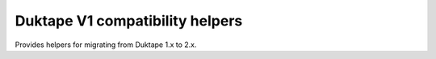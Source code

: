 ================================
Duktape V1 compatibility helpers
================================

Provides helpers for migrating from Duktape 1.x to 2.x.
